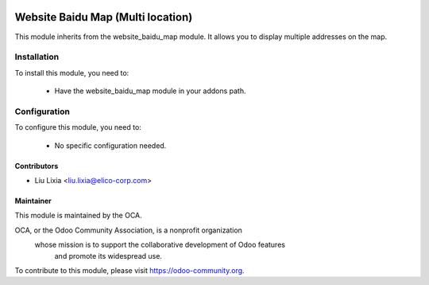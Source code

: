 .. image:: https://img.shields.io/badge/licence-AGPL--3-blue.svg
    :alt: License

==================================
Website Baidu Map (Multi location)
==================================

This module inherits from the website_baidu_map module. It allows you to display multiple addresses on the map.

Installation
============

To install this module, you need to:

 * Have the website_baidu_map module in your addons path.

Configuration
=============

To configure this module, you need to:

 * No specific configuration needed.


Contributors
------------

* Liu Lixia <liu.lixia@elico-corp.com>

Maintainer
----------

.. image:: https://odoo-community.org/logo.png
   :alt: Odoo Community Association
   :target: https://odoo-community.org

This module is maintained by the OCA.

OCA, or the Odoo Community Association, is a nonprofit organization
    whose mission is to support the collaborative development of Odoo features
        and promote its widespread use.

To contribute to this module, please visit https://odoo-community.org.
